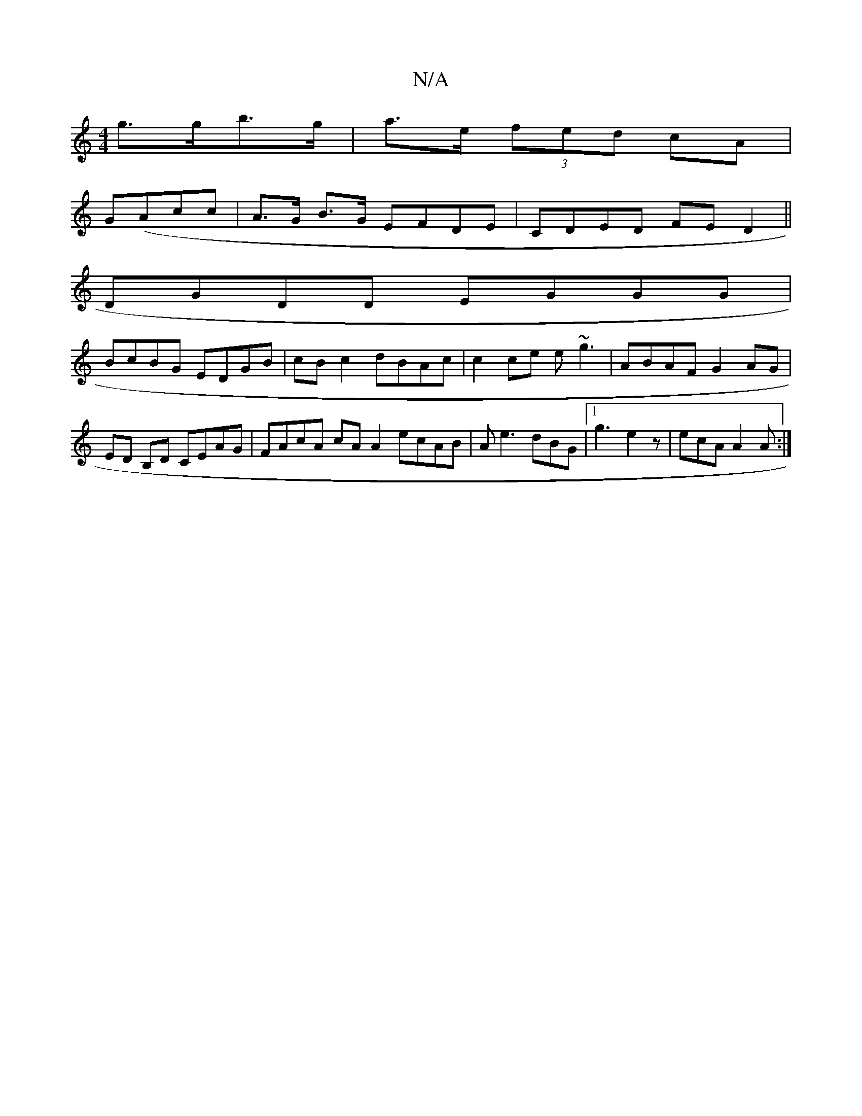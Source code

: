 X:1
T:N/A
M:4/4
R:N/A
K:Cmajor
 g>gb>g|a>e (3fed cA |
G(Acc | A>G B>G EFDE|CDED FED2||
DGDD EGGG |
BcBG EDGB | cB c2 dBAc | c2ce e~g3 | ABAF G2 AG | ED B,D CEAG | FAcA cA A2 ecAB | Ae3 dBG |1 g3 e2 z | ecA A2A :|

GFAB B2eA|c2 BA G